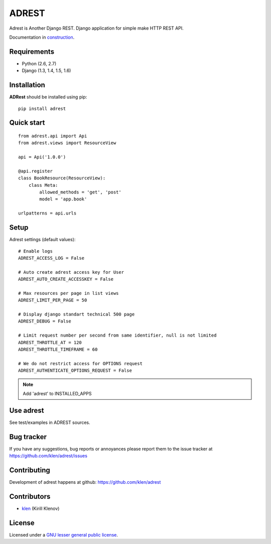 |logo| ADREST
#############

Adrest is Another Django REST. Django application for simple make HTTP REST API.

Documentation in `construction <http://adrest.readthedocs.org>`_.

.. _badges:

.. image:: https://secure.travis-ci.org/klen/adrest.png?branch=develop
    :target: http://travis-ci.org/klen/adrest
    :alt: Build Status

.. image:: https://coveralls.io/repos/klen/adrest/badge.png?branch=develop
    :target: https://coveralls.io/r/klen/adrest
    :alt: Coverals

.. image:: https://pypip.in/v/adrest/badge.png
    :target: https://crate.io/packages/adrest
    :alt: Version

.. image:: https://pypip.in/d/adrest/badge.png
    :target: https://crate.io/packages/adrest
    :alt: Downloads

.. image:: https://dl.dropboxusercontent.com/u/487440/reformal/donate.png
    :target: https://www.gittip.com/klen/
    :alt: Donate

.. _requirements:
    
Requirements
=============

- Python (2.6, 2.7)
- Django (1.3, 1.4, 1.5, 1.6)

.. _installation:

Installation
=============

**ADRest** should be installed using pip: ::

    pip install adrest

.. _quickstart:

Quick start
===========
::

    from adrest.api import Api
    from adrest.views import ResourceView

    api = Api('1.0.0')

    @api.register
    class BookResource(ResourceView):
        class Meta:
            allowed_methods = 'get', 'post'
            model = 'app.book'

    urlpatterns = api.urls


.. _setup:

Setup
=====

Adrest settings (default values): ::

    # Enable logs
    ADREST_ACCESS_LOG = False

    # Auto create adrest access key for User
    ADREST_AUTO_CREATE_ACCESSKEY = False

    # Max resources per page in list views
    ADREST_LIMIT_PER_PAGE = 50

    # Display django standart technical 500 page
    ADREST_DEBUG = False

    # Limit request number per second from same identifier, null is not limited
    ADREST_THROTTLE_AT = 120
    ADREST_THROTTLE_TIMEFRAME = 60

    # We do not restrict access for OPTIONS request
    ADREST_AUTHENTICATE_OPTIONS_REQUEST = False

.. note::
    Add 'adrest' to INSTALLED_APPS


Use adrest
==========

See test/examples in ADREST sources.


.. _bagtracker:

Bug tracker
===========

If you have any suggestions, bug reports or
annoyances please report them to the issue tracker
at https://github.com/klen/adrest/issues


.. _contributing:

Contributing
============

Development of adrest happens at github: https://github.com/klen/adrest


.. _contributors:

Contributors
=============

* klen_ (Kirill Klenov)


.. _license:

License
=======

Licensed under a `GNU lesser general public license`_.


.. _links:

.. _GNU lesser general public license: http://www.gnu.org/copyleft/lesser.html
.. _klen: http://klen.github.com/
.. _REST: http://en.wikipedia.org/wiki/Representational_state_transfer
.. _RPC: http://en.wikipedia.org/wiki/JSON-RPC
.. |logo| image:: https://raw.github.com/klen/adrest/develop/docs/_static/logo.png
                  :width: 100

